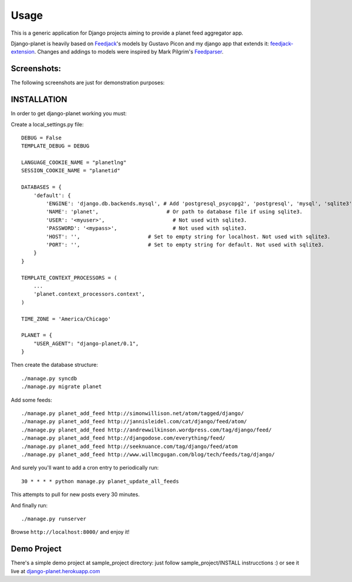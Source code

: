 =====
Usage
=====

This is a generic application for Django projects aiming to provide a planet
feed aggregator app.

Django-planet is heavily based on `Feedjack`_'s models by Gustavo Picon and my
django app that extends it: `feedjack-extension`_. Changes and addings to
models were inspired by Mark Pilgrim's `Feedparser`_.

.. _feedjack: http://www.feedjack.org/
.. _feedjack-extension: http://code.google.com/p/feedjack-extension/
.. _feedparser: http://www.feedparser.org/

Screenshots:
------------

The following screenshots are just for demonstration purposes:

   .. image:: http://cloud.github.com/downloads/matagus/django-planet/post_list-my_planet.png

   .. image:: http://cloud.github.com/downloads/matagus/django-planet/tag_view-my_planet.png

   .. image:: http://cloud.github.com/downloads/matagus/django-planet/author_view-my_planet.png
 
INSTALLATION
------------
In order to get django-planet working you must:

Create a local_settings.py file::

    DEBUG = False
    TEMPLATE_DEBUG = DEBUG

    LANGUAGE_COOKIE_NAME = "planetlng"
    SESSION_COOKIE_NAME = "planetid"

    DATABASES = {
        'default': {
            'ENGINE': 'django.db.backends.mysql', # Add 'postgresql_psycopg2', 'postgresql', 'mysql', 'sqlite3' or 'oracle'.
            'NAME': 'planet',                      # Or path to database file if using sqlite3.
            'USER': '<myuser>',                      # Not used with sqlite3.
            'PASSWORD': '<mypass>',                  # Not used with sqlite3.
            'HOST': '',                      # Set to empty string for localhost. Not used with sqlite3.
            'PORT': '',                      # Set to empty string for default. Not used with sqlite3.
        }
    }

    TEMPLATE_CONTEXT_PROCESSORS = (
        ...
        'planet.context_processors.context',
    )

    TIME_ZONE = 'America/Chicago'

    PLANET = {
        "USER_AGENT": "django-planet/0.1",
    }

Then create the database structure::

     ./manage.py syncdb
     ./manage.py migrate planet

Add some feeds::

    ./manage.py planet_add_feed http://simonwillison.net/atom/tagged/django/ 
    ./manage.py planet_add_feed http://jannisleidel.com/cat/django/feed/atom/
    ./manage.py planet_add_feed http://andrewwilkinson.wordpress.com/tag/django/feed/
    ./manage.py planet_add_feed http://djangodose.com/everything/feed/
    ./manage.py planet_add_feed http://seeknuance.com/tag/django/feed/atom
    ./manage.py planet_add_feed http://www.willmcgugan.com/blog/tech/feeds/tag/django/

And surely you'll want to add a cron entry to periodically run::

    30 * * * * python manage.py planet_update_all_feeds

This attempts to pull for new posts every 30 minutes.
    
And finally run::

     ./manage.py runserver 

Browse ``http://localhost:8000/`` and enjoy it!

Demo Project
------------

There's a simple demo project at sample_project directory: just follow 
sample_project/INSTALL instrucctions :) or see it live at `django-planet.herokuapp.com`_

.. _django-planet.herokuapp.com: http://django-planet.herokuapp.com/

